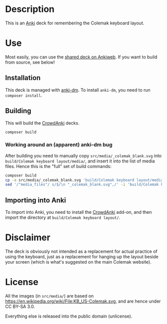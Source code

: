 * Description

This is an [[https://apps.ankiweb.net/][Anki]] deck for remembering the Colemak keyboard layout.

* Use

Most easily, you can use the [[https://ankiweb.net/shared/info/478248575][shared deck on Ankiweb]]. If you want to build from source, see below!

** Installation

This deck is managed with [[https://github.com/OnkelTem/anki-dm][anki-dm]]. To install =anki-dm=, you need to run =composer install=.

** Building

This will build the [[https://github.com/Stvad/CrowdAnki][CrowdAnki]] decks.

#+begin_src bash
composer build
#+end_src

*** Working around an (apparent) anki-dm bug

After building you need to manually copy =src/media/_colemak_blank.svg= into =build/Colemak keyboard layout/media/=, and insert it into the list of media files. Hence this is the "full" set of build commands:

#+begin_src bash
composer build
cp -a src/media/_colemak_blank.svg 'build/Colemak keyboard layout/media/'
sed '/"media_files"/ s/$/\n "_colemak_blank.svg",/' -i 'build/Colemak keyboard layout/Colemak keyboard layout.json'
#+end_src

** Importing into Anki

To import into Anki, you need to install the [[https://github.com/Stvad/CrowdAnki][CrowdAnki]] add-on, and then import the directory at =build/Colemak keyboard layout/=.

* Disclaimer

The deck is obviously not intended as a replacement for actual practice of using the keyboard, just as a replacement for hanging up the layout beside your screen (which is what's suggested on the main Colemak website).

* License

All the images (in =src/media/=) are based on https://en.wikipedia.org/wiki/File:KB_US-Colemak.svg, and are hence under CC BY-SA 3.0.

Everything else is released into the public domain (unlicense).
